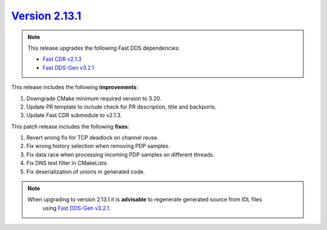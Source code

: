 `Version 2.13.1 <https://fast-dds.docs.eprosima.com/en/v2.13.1/index.html>`_
^^^^^^^^^^^^^^^^^^^^^^^^^^^^^^^^^^^^^^^^^^^^^^^^^^^^^^^^^^^^^^^^^^^^^^^^^^^^

.. note::

  This release upgrades the following Fast DDS dependencies:

  * `Fast CDR v2.1.3 <https://github.com/eProsima/Fast-CDR/releases/tag/v2.1.3>`_
  * `Fast DDS-Gen v3.2.1 <https://github.com/eProsima/Fast-DDS-Gen/releases/tag/v3.2.1>`_

This release includes the following **improvements**:

1. Downgrade CMake minimum required version to 3.20.
2. Update PR template to include check for PR description, title and backports.
3. Update Fast CDR submodule to v2.1.3.

This patch release includes the following **fixes**:

1. Revert wrong fix for TCP deadlock on channel reuse.
2. Fix wrong history selection when removing PDP samples.
3. Fix data race when processing incoming PDP samples on different threads.
4. Fix DNS test filter in CMakeLists.
5. Fix deserialization of unions in generated code.

.. note::
  When upgrading to version 2.13.1 it is **advisable** to regenerate generated source from IDL files
   using `Fast DDS-Gen v3.2.1 <https://github.com/eProsima/Fast-DDS-Gen/releases/tag/v3.2.1>`_.
